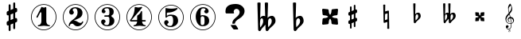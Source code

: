 SplineFontDB: 3.0
FontName: nootka
FullName: nootka
FamilyName: nootka
Weight: Medium
Copyright: Created by SeeLook with FontForge 2.0 (http://fontforge.sf.net) with Emmentaler font from LilyPond project
UComments: "2011-6-11: Created." 
Version: 001.000
ItalicAngle: 0
UnderlinePosition: -100
UnderlineWidth: 50
Ascent: 800
Descent: 200
LayerCount: 2
Layer: 0 0 "Warstwa t+AUIA-a"  1
Layer: 1 0 "Plan pierwszy"  0
NeedsXUIDChange: 1
XUID: [1021 905 4475020 6351159]
FSType: 0
OS2Version: 0
OS2_WeightWidthSlopeOnly: 0
OS2_UseTypoMetrics: 1
CreationTime: 1307821124
ModificationTime: 1321042848
OS2TypoAscent: 0
OS2TypoAOffset: 1
OS2TypoDescent: 0
OS2TypoDOffset: 1
OS2TypoLinegap: 90
OS2WinAscent: 0
OS2WinAOffset: 1
OS2WinDescent: 0
OS2WinDOffset: 1
HheadAscent: 0
HheadAOffset: 1
HheadDescent: 0
HheadDOffset: 1
DEI: 91125
LangName: 1033 
Encoding: UnicodeBmp
UnicodeInterp: none
NameList: Adobe Glyph List
DisplaySize: -72
AntiAlias: 1
FitToEm: 1
WinInfo: 24 8 2
BeginChars: 65536 18

StartChar: one
Encoding: 49 49 0
Width: 1000
VWidth: -200
HStem: -123.931 20.957<416.89 583.079> -12 34.5234<312.969 379.57 628.249 693.89> 654.968 20.958<416.89 583.079>
VStem: 99.9287 21.2053<192.901 359.094> 426.048 154.762<65.2261 424.793> 878.867 21.205<192.901 359.094>
LayerCount: 2
Fore
SplineSet
503.429 566.571 m 4
 529.619 566.571 553.429 584.429 561.762 584.429 c 4
 571.286 584.429 580.81 573.714 580.81 559.429 c 6
 580.81 141.571 l 6
 580.81 79.667 618.905 22.5234 677.238 22.5234 c 4
 689.143 22.5234 693.904 13 693.904 4.66699 c 4
 693.904 -3.66699 689.143 -12 677.238 -12 c 4
 618.905 -12 561.762 4.66699 503.429 4.66699 c 4
 445.096 4.66699 389.143 -12 330.81 -12 c 4
 318.904 -12 312.952 -3.66699 312.952 4.66699 c 4
 312.952 13 318.904 22.5234 330.81 22.5234 c 4
 389.143 22.5234 426.048 79.666 426.048 141.571 c 6
 426.048 397.523 l 6
 426.048 415.381 412.952 424.904 402.238 424.904 c 4
 396.286 424.904 391.524 422.523 389.143 416.571 c 6
 310.571 265.381 l 6
 305.81 257.048 299.857 254.667 292.715 254.667 c 4
 282 254.667 270.096 263 270.096 274.904 c 4
 270.096 278.477 270.096 282.048 272.477 285.619 c 6
 426.048 583.238 l 6
 427.238 586.81 430.81 588 434.381 588 c 4
 448.666 588 476.048 566.571 503.429 566.571 c 4
499.984 675.926 m 0
 720.874 675.926 900.072 496.687 900.072 275.997 c 0
 900.072 55.3076 720.874 -123.931 499.984 -123.931 c 0
 279.094 -123.931 99.9287 55.3076 99.9287 275.997 c 0
 99.9287 496.687 279.094 675.926 499.984 675.926 c 0
499.984 654.968 m 0
 290.689 654.968 121.134 485.493 121.134 275.997 c 0
 121.134 66.502 290.689 -102.974 499.984 -102.974 c 0
 709.278 -102.974 878.867 66.502 878.867 275.997 c 0
 878.867 485.493 709.278 654.968 499.984 654.968 c 0
EndSplineSet
Validated: 1
EndChar

StartChar: numbersign
Encoding: 35 35 1
Width: 1000
VWidth: 0
VStem: 397.4 61.2<-148.447 28.7998 196.8 344.4 511.2 689.518> 541.4 61.2<-89.5183 88.7998 255.6 403.2 571.2 748.447>
LayerCount: 2
Fore
SplineSet
602.6 255.6 m 1
 608.6 258 613.4 260.4 621.8 260.4 c 0
 644.6 260.4 665 241.2 665 217.2 c 2
 665 168 l 2
 665 151.2 654.2 134.4 638.6 128.4 c 2
 602.6 112.8 l 1
 602.6 -60 l 2
 602.6 -76.7998 589.4 -91.2002 572.6 -91.2002 c 0
 555.8 -91.2002 541.4 -76.7998 541.4 -60 c 2
 541.4 88.7998 l 1
 458.6 54 l 1
 458.6 -120 l 2
 458.6 -136.8 444.2 -150 427.4 -150 c 0
 410.6 -150 397.4 -136.8 397.4 -120 c 2
 397.4 28.7998 l 1
 391.4 26.4004 386.6 24 378.2 24 c 0
 355.4 24 335 43.2002 335 67.2002 c 2
 335 117.6 l 2
 335 134.4 345.8 151.2 361.4 157.2 c 2
 397.4 171.6 l 1
 397.4 344.4 l 1
 391.4 342 386.6 339.6 378.2 339.6 c 0
 355.4 339.6 335 358.8 335 382.8 c 2
 335 432 l 2
 335 448.8 345.8 465.6 361.4 471.6 c 2
 397.4 487.2 l 1
 397.4 660 l 2
 397.4 676.8 410.6 691.2 427.4 691.2 c 0
 444.2 691.2 458.6 676.8 458.6 660 c 2
 458.6 511.2 l 1
 541.4 546 l 1
 541.4 720 l 2
 541.4 736.8 555.8 750 572.6 750 c 0
 589.4 750 602.6 736.8 602.6 720 c 2
 602.6 571.2 l 1
 608.6 573.6 613.4 576 621.8 576 c 0
 644.6 576 665 556.8 665 532.8 c 2
 665 482.4 l 2
 665 465.6 654.2 448.8 638.6 442.8 c 2
 602.6 428.4 l 1
 602.6 255.6 l 1
541.4 403.2 m 5
 458.6 369.6 l 5
 458.6 196.8 l 5
 541.4 230.4 l 5
 541.4 403.2 l 5
EndSplineSet
Validated: 1
EndChar

StartChar: two
Encoding: 50 50 2
Width: 1000
VWidth: 0
HStem: -124.075 21.206<416.904 583.097> -12 105.6<507.8 681.8> 553.2 34.8<429.96 528.887> 654.863 21.206<416.904 583.097>
VStem: 100.072 20.958<192.919 359.108> 284 34.8<-11.9825 45.9041> 300.8 109.2<401.25 502.267> 563.6 154.8<324.24 490.546> 878.972 20.957<192.919 359.108>
LayerCount: 2
Fore
SplineSet
564.8 -12 m 0xfd80
 686 -12 740 99.5996 740 127.2 c 0
 740 138 730.4 144 722 144 c 0
 696.8 144 712.4 93.5996 651.2 93.5996 c 0
 580.4 93.5996 554 166.8 447.2 166.8 c 2
 438.8 166.8 l 1
 556.4 226.8 718.4 241.2 718.4 414 c 0
 718.4 522 606.8 588 489.2 588 c 0
 389.6 588 300.8 520.8 300.8 427.2 c 0
 300.8 386.4 333.2 354 374 354 c 0
 414.8 354 447.2 386.4 447.2 427.2 c 0
 447.2 456 410 471.6 410 500.4 c 0xfb80
 410 535.2 449.6 553.2 489.2 553.2 c 0
 546.8 553.2 563.6 481.2 563.6 414 c 0
 563.6 205.2 284 193.2 284 4.7998 c 0
 284 -6 293.6 -12 302 -12 c 0
 310.4 -12 317.6 -7.2002 318.8 3.59961 c 0
 322.4 45.5996 356 70.7998 390.8 70.7998 c 0
 454.4 70.7998 450.8 -12 564.8 -12 c 0xfd80
899.929 276.014 m 0
 899.929 55.123 720.69 -124.075 500.001 -124.075 c 0
 279.312 -124.075 100.072 55.123 100.072 276.014 c 0
 100.072 496.904 279.312 676.069 500.001 676.069 c 0
 720.69 676.069 899.929 496.904 899.929 276.014 c 0
878.972 276.014 m 4
 878.972 485.309 709.496 654.863 500.001 654.863 c 4
 290.505 654.863 121.03 485.309 121.03 276.014 c 4
 121.03 66.7188 290.505 -102.869 500.001 -102.869 c 4
 709.496 -102.869 878.972 66.7197 878.972 276.014 c 4
EndSplineSet
Validated: 9
EndChar

StartChar: three
Encoding: 51 51 3
Width: 1000
VWidth: 0
HStem: -124 20.957<416.962 583.151> -12 34.7998<419.71 532.712> 285.6 43.2<401.605 553.697> 553.2 34.8<419.728 537.539> 654.898 20.958<416.962 583.151>
VStem: 100 21.205<192.831 359.025> 304.4 96<63.6837 150> 321.2 85.2<434.096 522.884> 563.6 156<75.6241 234.097> 563.6 135.6<363.259 521.436> 878.938 21.207<192.831 359.025>
LayerCount: 2
Fore
SplineSet
628.4 307.2 m 0xfd60
 628.4 261.6 719.6 273.6 719.6 157.2 c 0
 719.6 44.4004 620 -12 496.4 -12 c 0
 398 -12 304.4 42 304.4 130.8 c 0
 304.4 169.2 335.6 200.4 374 200.4 c 0
 412.4 200.4 443.6 169.2 443.6 130.8 c 0
 443.6 104.4 400.4 99.5996 400.4 73.2002 c 0
 400.4 33.5996 450.8 22.7998 496.4 22.7998 c 0
 551.6 22.7998 563.6 92.4004 563.6 157.2 c 2
 563.6 202.8 l 2xfea0
 563.6 250.8 558.8 285.6 512 285.6 c 2
 423.2 285.6 l 2
 408.8 285.6 401.6 296.4 401.6 307.2 c 0
 401.6 318 408.8 328.8 423.2 328.8 c 2
 512 328.8 l 2
 560 328.8 563.6 366 563.6 416.4 c 2
 563.6 452.4 l 2
 563.6 512.4 544.4 553.2 490.4 553.2 c 0
 449.6 553.2 406.4 543.6 406.4 507.6 c 0
 406.4 484.8 443.6 480 443.6 457.2 c 0
 443.6 423.6 416 396 382.4 396 c 0
 348.8 396 321.2 423.6 321.2 457.2 c 0
 321.2 537.6 402.8 588 490.4 588 c 0
 602 588 699.2 550.8 699.2 452.4 c 0
 699.2 318 628.4 360 628.4 307.2 c 0xfd60
500.056 675.856 m 4
 720.946 675.856 900.145 496.617 900.145 275.928 c 4
 900.145 55.2383 720.946 -124 500.056 -124 c 4
 279.165 -124 100 55.2383 100 275.928 c 4
 100 496.617 279.165 675.856 500.056 675.856 c 4
500.056 654.898 m 0
 290.761 654.898 121.205 485.424 121.205 275.928 c 0
 121.205 66.4326 290.761 -103.043 500.056 -103.043 c 0
 709.35 -103.043 878.938 66.4326 878.938 275.928 c 0
 878.938 485.424 709.35 654.898 500.056 654.898 c 0
EndSplineSet
Validated: 1
EndChar

StartChar: four
Encoding: 52 52 4
Width: 1000
VWidth: 0
HStem: -124 20.957<416.962 583.151> -12 34.7305<322.086 388.121 638.29 705.289> 137.7 43.114<253.809 435.845 591.533 707.695> 654.898 20.958<416.962 583.151>
VStem: 100 21.205<192.831 359.025> 435.845 155.688<67.7425 137.7 180.814 334.929> 878.938 21.207<192.831 359.025>
LayerCount: 2
Fore
SplineSet
378.359 588 m 0
 381.952 588 431.054 570.036 474.168 570.036 c 0
 523.27 570.036 560.396 588 573.568 588 c 0
 585.545 588 593.928 579.617 593.928 571.233 c 0
 593.928 568.838 593.928 565.245 591.533 562.851 c 2
 253.809 180.814 l 1
 435.845 180.814 l 1
 435.845 295.784 l 2
 435.845 344.886 480.156 329.317 525.665 390.396 c 0
 553.21 427.521 553.21 461.054 572.371 461.054 c 0
 581.952 461.054 591.533 453.868 591.533 440.694 c 2
 591.533 180.814 l 1
 686.144 180.814 l 2
 700.515 180.814 707.7 170.036 707.7 159.258 c 0
 707.7 148.479 700.515 137.7 686.144 137.7 c 2
 591.533 137.7 l 1
 593.928 76.623 631.054 22.7305 687.342 22.7305 c 0
 699.317 22.7305 705.306 13.1494 705.306 4.7666 c 0
 705.306 -3.61719 699.317 -12 687.342 -12 c 0
 628.658 -12 572.371 4.7666 513.688 4.7666 c 0
 455.006 4.7666 397.521 -12 338.838 -12 c 0
 326.862 -12 322.072 -3.61719 322.072 4.7666 c 0
 322.072 13.1494 326.862 22.7305 338.838 22.7305 c 0
 395.126 22.7305 433.449 76.623 435.845 137.7 c 1
 253.809 137.7 l 2
 219.078 137.7 208.3 158.06 208.3 171.233 c 0
 208.3 189.197 358 319.736 358 562.851 c 0
 358 576.023 367.581 588 378.359 588 c 0
500.056 675.856 m 4
 720.946 675.856 900.145 496.617 900.145 275.928 c 4
 900.145 55.2383 720.946 -124 500.056 -124 c 4
 279.165 -124 100 55.2383 100 275.928 c 4
 100 496.617 279.165 675.856 500.056 675.856 c 4
500.056 654.898 m 0
 290.761 654.898 121.205 485.424 121.205 275.928 c 0
 121.205 66.4326 290.761 -103.043 500.056 -103.043 c 0
 709.35 -103.043 878.938 66.4326 878.938 275.928 c 0
 878.938 485.424 709.35 654.898 500.056 654.898 c 0
EndSplineSet
Validated: 1
EndChar

StartChar: five
Encoding: 53 53 5
Width: 1000
VWidth: 0
HStem: -124 20.957<416.962 583.151> -28 34.7998<399.951 525.231> 314 43.2<400.337 540.594> 426.8 145.2<369.878 510.595> 426.8 128.4<370.686 531.185> 654.898 20.958<416.962 583.151>
VStem: 100 21.205<192.831 359.025> 285.6 96<46.8837 134> 326.4 43.2<314 426.662> 567.6 154.8<84.299 263.23> 878.938 21.207<192.831 359.025>
LayerCount: 2
Fore
SplineSet
348 572 m 0xf6e0
 352.8 572 424.8 555.2 514.8 555.2 c 0xeee0
 597.6 555.2 678 572 684 572 c 0xf6e0
 697.2 572 706.8 563.6 706.8 555.2 c 0xeee0
 706.8 542 586.8 426.8 393.6 426.8 c 0
 380.4 426.8 369.6 414.8 369.6 401.6 c 2
 369.6 314 l 1xf6e0
 402 346.4 450 357.2 496.8 357.2 c 0
 637.2 357.2 722.4 297.2 722.4 164 c 0
 722.4 47.6006 607.2 -28 482.4 -28 c 0
 381.6 -28 285.6 23.6006 285.6 114.8 c 0
 285.6 153.2 316.8 184.4 355.2 184.4 c 0
 393.6 184.4 424.8 153.2 424.8 114.8 c 0
 424.8 88.4004 381.6 83.5996 381.6 57.2002 c 0xf760
 381.6 15.2002 434.4 6.7998 482.4 6.7998 c 0
 548.4 6.7998 567.6 87.2002 567.6 164 c 0
 567.6 234.8 558 314 496.8 314 c 0
 361.2 314 378 258.8 348 258.8 c 0
 337.2 258.8 326.4 267.2 326.4 280.4 c 2
 326.4 548 l 2
 326.4 561.2 336 572 348 572 c 0xf6e0
500.056 675.856 m 4
 720.946 675.856 900.145 496.617 900.145 275.928 c 4
 900.145 55.2383 720.946 -124 500.056 -124 c 4
 279.165 -124 100 55.2383 100 275.928 c 4
 100 496.617 279.165 675.856 500.056 675.856 c 4
500.056 654.898 m 0
 290.761 654.898 121.205 485.424 121.205 275.928 c 0
 121.205 66.4326 290.761 -103.043 500.056 -103.043 c 0
 709.35 -103.043 878.938 66.4326 878.938 275.928 c 0
 878.938 485.424 709.35 654.898 500.056 654.898 c 0
EndSplineSet
Validated: 1
EndChar

StartChar: six
Encoding: 54 54 6
Width: 1000
VWidth: 0
HStem: -124 20.957<416.962 583.151> -12 34.7998<448.816 532.73> 296.4 34.8<446.22 532.73> 553.2 34.8<465.769 572.728> 654.898 20.958<416.962 583.151>
VStem: 100 21.205<192.831 359.025> 276.8 154.8<151.421 286.875 314.4 413.318> 554 145.2<72.0101 247.19> 585.2 97.2<432.016 523.205> 878.938 21.207<192.831 359.025>
LayerCount: 2
Fore
SplineSet
488 296.4 m 0xff40
 436.4 296.4 431.6 258 431.6 205.2 c 2
 431.6 159.6 l 1
 431.6 114 l 2
 431.6 61.2002 436.4 22.7998 488 22.7998 c 0
 554 22.7998 554 82.7998 554 159.6 c 0
 554 236.4 554 296.4 488 296.4 c 0xff40
431.6 314.4 m 0
 449.6 322.8 467.6 331.2 488 331.2 c 0
 612.8 331.2 699.2 276 699.2 159.6 c 0xff40
 699.2 43.2002 612.8 -12 488 -12 c 0
 351.2 -12 276.8 136.8 276.8 288 c 0
 276.8 442.8 369.2 588 513.2 588 c 0
 600.8 588 682.4 537.6 682.4 457.2 c 0
 682.4 418.8 651.2 387.6 612.8 387.6 c 0
 574.4 387.6 543.2 418.8 543.2 457.2 c 0
 543.2 482.4 585.2 484.8 585.2 510 c 0xfec0
 585.2 541.2 548 553.2 513.2 553.2 c 0
 441.2 553.2 429.2 488.4 429.2 408 c 0
 429.2 378 430.4 345.6 431.6 314.4 c 0
500.056 675.856 m 4
 720.946 675.856 900.145 496.617 900.145 275.928 c 4
 900.145 55.2383 720.946 -124 500.056 -124 c 4
 279.165 -124 100 55.2383 100 275.928 c 4
 100 496.617 279.165 675.856 500.056 675.856 c 4
500.056 654.898 m 0
 290.761 654.898 121.205 485.424 121.205 275.928 c 0
 121.205 66.4326 290.761 -103.043 500.056 -103.043 c 0
 709.35 -103.043 878.938 66.4326 878.938 275.928 c 0
 878.938 485.424 709.35 654.898 500.056 654.898 c 0
EndSplineSet
Validated: 1
EndChar

StartChar: question
Encoding: 63 63 7
Width: 1000
VWidth: 0
HStem: -109.785 140.702<450.706 549.137> 536.116 152.89<502.147 618.388>
VStem: 211.764 257.457<407.844 502.829> 427.62 86.342<75.3022 144.05> 656.82 155.416<375.998 496.474>
LayerCount: 2
Fore
SplineSet
211.764 460.779 m 0xe8
 211.764 546.456 246.562 608.129 316.159 645.798 c 0
 370.581 674.603 445.935 689.005 542.22 689.006 c 0
 589.839 689.005 634.842 679.034 677.229 659.093 c 0
 727.463 635.457 765.14 601.112 790.259 556.059 c 0
 804.91 528.73 812.236 499.187 812.236 467.427 c 0
 812.236 416.464 792.874 367.347 754.151 320.077 c 0
 725.894 285.363 694.496 258.773 659.96 240.309 c 0
 605.014 210.765 562.366 177.528 532.016 140.599 c 0
 521.55 127.304 516.316 115.486 516.317 105.146 c 0
 516.316 103.669 515.794 101.083 514.747 97.3906 c 0
 514.224 94.4365 513.962 92.2207 513.962 90.7432 c 0
 513.962 76.71 494.862 69.6934 456.662 69.6934 c 0
 440.44 69.6934 431.282 71.54 429.189 75.2324 c 0
 427.619 76.71 427.097 78.9258 427.62 81.8799 c 0xd8
 428.143 84.834 428.404 88.5273 428.404 92.959 c 0
 428.404 136.536 448.289 177.897 488.06 217.043 c 0
 499.571 228.86 517.625 245.109 542.22 265.79 c 0
 567.337 286.471 585.914 302.72 597.95 314.538 c 0
 637.196 353.683 656.819 393.567 656.82 434.19 c 0
 656.819 454.87 650.017 475.182 636.412 495.124 c 0
 617.573 522.452 591.408 536.116 557.918 536.116 c 0
 537.51 536.116 518.41 529.1 500.618 515.066 c 0
 479.687 498.078 469.221 476.29 469.221 449.701 c 0
 469.221 441.576 471.314 433.82 475.501 426.435 c 0
 480.21 419.049 482.564 412.771 482.565 407.601 c 0
 482.564 397.26 472.622 392.09 452.737 392.09 c 2
 243.161 392.09 l 2
 222.229 392.09 211.764 409.816 211.764 445.27 c 2
 211.764 460.779 l 0xe8
377.384 30.917 m 1
 523.382 30.917 l 2
 531.754 30.917 547.976 13.5596 572.047 -21.1543 c 0
 597.165 -58.084 609.724 -84.6729 609.724 -100.923 c 0
 609.724 -108.309 607.631 -111.632 603.444 -110.894 c 0
 599.258 -110.154 595.856 -109.785 593.24 -109.785 c 2
 473.146 -109.785 l 2
 468.959 -109.785 453.784 -93.167 427.62 -59.9307 c 0
 398.315 -23 381.57 7.28223 377.384 30.917 c 1
EndSplineSet
Validated: 35
EndChar

StartChar: uniE1A7
Encoding: 57767 57767 8
Width: 1000
VWidth: 0
HStem: -190 5.67599<119.372 141.672> -102.805 5.5472<133.987 153.106> -100 16.833<79.1715 140.208> -53.709 83.7461<54.8457 105.362> 64.5449 16.834<111.559 182.962 199.795 206.399>
VStem: 10 28.6162<154.011 251.718> 23.4668 87.5332<-49.1934 22.4029> 82.8037 23.1453<156.683 218.667> 94.166 18.938<466.195 572.71> 101.862 10.449<-180.303 -155.178> 115.535 10.319<-129.284 -109.25> 151.522 11.222<-177.514 -155.443> 159.133 9.67401<-129.607 -106.259> 183.383 16.833<-32.1955 67.0703 86.8496 171.403> 196.428 28.196<505.956 610.053> 251.557 28.196<122.12 203.3>
LayerCount: 2
Fore
SplineSet
116.891 410.89 m 1xbc25
 102.583 460.548 94.166 508.102 94.166 570.385 c 0
 94.166 620.885 117.732 668.018 157.712 698.738 c 0
 158.554 699.58 159.815 700 161.078 700 c 0
 162.34 700 163.604 699.579 164.445 698.738 c 0
 196.428 660.863 224.624 587.639 224.624 536.718 c 0xbca3
 224.624 473.593 186.749 424.355 144.666 376.802 c 1
 153.924 346.081 162.341 314.939 170.337 283.798 c 1
 172.861 283.798 l 2
 237.67 283.798 279.753 230.353 279.753 174.803 c 0
 279.753 142.819 265.865 110.416 234.724 87.2695 c 0
 224.203 79.2744 212.42 73.8037 199.795 70.4365 c 1
 199.795 64.9658 200.216 59.0742 200.216 53.6035 c 0
 200.216 34.2451 199.795 14.8867 198.532 -4.4707 c 0
 195.587 -55.3916 158.975 -100 108.475 -100 c 0
 61.7627 -100 23.4668 -61.2832 23.4668 -13.7295 c 0xba25
 23.4668 10.6787 46.1914 30.0371 71.0205 30.0371 c 0
 93.7451 30.0371 111 9.83691 111 -13.7295 c 0
 111 -35.6133 92.9043 -53.709 71.0205 -53.709 c 0
 65.5498 -53.709 59.6582 -52.0254 54.6084 -49.5 c 1
 65.5498 -69.2793 85.75 -83.167 109.316 -83.167 c 0
 150.979 -83.167 179.174 -44.4502 181.699 -1.94629 c 0
 182.961 16.5703 183.383 35.5078 183.383 54.0244 c 2
 183.383 67.0703 l 1
 172.441 65.3867 161.499 64.5449 150.137 64.5449 c 0
 71.0205 64.5449 10 136.507 10 221.095 c 0
 10 297.265 66.3916 353.235 116.891 410.89 c 1xbc25
199.374 86.8496 m 1
 230.095 96.1074 251.557 127.67 251.557 158.391 c 0
 251.557 196.266 224.624 233.299 180.857 239.19 c 1
 190.536 192.898 197.69 138.611 199.374 86.8496 c 1
151.399 81.3789 m 0
 161.92 81.3789 172.44 81.7998 182.962 83.4824 c 1
 181.278 136.928 173.282 192.478 163.183 240.032 c 1
 126.57 237.928 105.949 213.94 105.949 187.849 c 0
 105.949 168.911 116.891 149.132 140.878 135.245 c 0
 142.562 133.562 143.824 131.457 143.824 129.354 c 0
 143.824 124.724 140.037 120.516 135.407 120.516 c 0
 134.146 120.516 132.883 120.937 131.62 121.358 c 0
 97.9531 139.453 82.8037 169.333 82.8037 198.791 c 0x9d21
 82.8037 236.666 108.475 273.699 153.503 282.115 c 1
 146.77 309.049 138.774 335.561 131.199 362.073 c 1
 84.9082 309.891 38.6162 257.286 38.6162 187.85 c 0
 38.6162 129.774 93.7451 81.3789 151.399 81.3789 c 0
181.278 640.242 m 1
 139.195 617.097 113.104 573.33 113.104 525.355 c 0
 113.104 487.48 121.1 457.181 129.937 426.039 c 1
 166.128 468.964 196.428 513.993 196.428 569.964 c 0x98a3
 196.428 600.685 193.062 613.31 181.278 640.242 c 1
149.329 -140.34 m 1
 154.102 -143.436 156.424 -145.37 158.358 -147.95 c 0
 161.196 -151.82 162.744 -156.334 162.744 -161.107 c 0xd831
 162.744 -177.875 148.427 -190 128.691 -190 c 0
 112.182 -190 101.862 -182.132 101.862 -169.749 c 0
 101.862 -158.012 109.988 -148.596 125.209 -142.791 c 1
 118.243 -137.76 115.535 -132.729 115.535 -124.861 c 0
 115.535 -109.383 128.434 -97.2578 145.073 -97.2578 c 0
 158.875 -97.2578 168.807 -105.643 168.807 -117.38 c 0xd869
 168.807 -123.959 165.84 -129.892 160.293 -134.148 c 0
 157.972 -135.954 155.263 -137.502 149.329 -140.34 c 1
143.783 -137.373 m 0
 144.428 -136.986 145.331 -136.6 145.847 -136.471 c 0
 153.715 -132.858 159.133 -124.732 159.133 -116.606 c 0xd829
 159.133 -108.609 152.812 -102.805 144.041 -102.805 c 0
 133.98 -102.805 125.854 -109.899 125.854 -118.67 c 0
 125.854 -126.022 130.755 -131.053 143.783 -137.373 c 0
130.11 -146.273 m 4
 128.691 -146.918 127.918 -147.177 127.659 -147.306 c 4
 118.114 -151.433 112.311 -159.43 112.311 -168.201 c 4
 112.311 -178.133 119.146 -184.324 130.11 -184.324 c 4
 142.235 -184.324 151.522 -176.715 151.522 -166.911 c 4x9871
 151.522 -161.236 148.04 -155.947 141.59 -152.078 c 4
 138.365 -150.143 136.173 -149.111 130.11 -146.273 c 4
EndSplineSet
Validated: 1
EndChar

StartChar: uniE10E
Encoding: 57614 57614 9
Width: 1000
VWidth: 0
VStem: 125.685 51<-74.6157 74 214 337 476 625.582> 245.685 51<-25.5824 124 263 386 526 674.616>
LayerCount: 2
Fore
SplineSet
245.685 386 m 5
 176.685 358 l 5
 176.685 214 l 5
 245.685 242 l 5
 245.685 386 l 5
296.685 263 m 1
 301.685 265 305.685 267 312.685 267 c 0
 331.685 267 348.685 251 348.685 231 c 2
 348.685 190 l 2
 348.685 176 339.685 162 326.685 157 c 2
 296.685 144 l 1
 296.685 0 l 2
 296.685 -14 285.685 -26 271.685 -26 c 0
 257.685 -26 245.685 -14 245.685 0 c 2
 245.685 124 l 1
 176.685 95 l 1
 176.685 -50 l 2
 176.685 -64 164.685 -75 150.685 -75 c 0
 136.685 -75 125.685 -64 125.685 -50 c 2
 125.685 74 l 1
 120.685 72 116.685 70 109.685 70 c 0
 90.6846 70 73.6846 86 73.6846 106 c 2
 73.6846 148 l 2
 73.6846 162 82.6846 176 95.6846 181 c 2
 125.685 193 l 1
 125.685 337 l 1
 120.685 335 116.685 333 109.685 333 c 0
 90.6846 333 73.6846 349 73.6846 369 c 2
 73.6846 410 l 2
 73.6846 424 82.6846 438 95.6846 443 c 2
 125.685 456 l 1
 125.685 600 l 2
 125.685 614 136.685 626 150.685 626 c 0
 164.685 626 176.685 614 176.685 600 c 2
 176.685 476 l 1
 245.685 505 l 1
 245.685 650 l 2
 245.685 664 257.685 675 271.685 675 c 0
 285.685 675 296.685 664 296.685 650 c 2
 296.685 526 l 1
 301.685 528 305.685 530 312.685 530 c 0
 331.685 530 348.685 514 348.685 494 c 2
 348.685 452 l 2
 348.685 438 339.685 424 326.685 419 c 2
 296.685 407 l 1
 296.685 263 l 1
EndSplineSet
Validated: 1
EndChar

StartChar: uniE11A
Encoding: 57626 57626 10
Width: 1000
VWidth: 0
HStem: 380.5 54<202.186 298.185>
VStem: 113.685 70<535.167 726.234> 271.685 77<261.306 374.184>
LayerCount: 2
Fore
SplineSet
185.685 312.5 m 6
 186.685 346.5 201.685 380.5 232.685 380.5 c 4
 258.685 380.5 271.685 349.5 271.685 319.5 c 4
 271.685 264.5 228.685 223.5 188.685 185.5 c 5
 185.685 205.5 183.685 226.5 183.685 247.5 c 6
 183.685 257.5 l 5
 185.685 312.5 l 6
129.685 138.5 m 0
 129.685 118.5 142.685 100.5 161.685 100.5 c 0
 191.685 100.5 199.685 137.5 219.685 157.5 c 0
 273.685 209.5 348.685 251.5 348.685 326.5 c 0
 348.685 380.5 322.685 434.5 273.685 434.5 c 0
 235.685 434.5 199.685 417.5 174.685 388.5 c 1
 183.685 718.5 l 1
 172.685 724.5 160.685 727.5 148.685 727.5 c 0
 136.685 727.5 124.685 724.5 113.685 718.5 c 1
 129.685 138.5 l 0
EndSplineSet
Validated: 3
EndChar

StartChar: uniE125
Encoding: 57637 57637 11
Width: 1000
VWidth: 0
HStem: 157 117<70.4308 151.56 259.81 340.939> 326 117<70.4308 151.56 259.81 340.939>
VStem: 70.6846 109<185.125 260.883 339.117 414.875> 231.685 109<185.125 260.883 339.117 414.875>
LayerCount: 2
Fore
SplineSet
239.685 300 m 4
 260.685 321 292.685 326 322.685 326 c 4
 332.685 326 340.685 334 340.685 344 c 6
 348.685 425 l 6
 349.685 435 341.685 443 332.685 443 c 6
 330.685 443 l 5
 249.685 435 l 6
 239.685 434 231.685 427 231.685 417 c 4
 231.685 387 226.685 355 205.685 334 c 5
 184.685 355 179.685 387 179.685 417 c 4
 179.685 427 171.685 434 161.685 435 c 6
 80.6846 443 l 5
 78.6846 443 l 6
 69.6846 443 61.6846 435 62.6846 425 c 6
 70.6846 344 l 6
 70.6846 334 78.6846 326 88.6846 326 c 4
 118.685 326 150.685 321 171.685 300 c 5
 150.685 279 118.685 274 88.6846 274 c 4
 78.6846 274 70.6846 266 70.6846 256 c 6
 62.6846 175 l 6
 61.6846 165 69.6846 157 78.6846 157 c 6
 80.6846 157 l 5
 161.685 165 l 6
 171.685 166 179.685 173 179.685 183 c 4
 179.685 213 184.685 245 205.685 266 c 5
 226.685 245 231.685 213 231.685 183 c 4
 231.685 173 239.685 166 249.685 165 c 6
 330.685 157 l 5
 332.685 157 l 6
 341.685 157 349.685 165 348.685 175 c 6
 340.685 256 l 6
 340.685 266 332.685 274 322.685 274 c 4
 292.685 274 260.685 279 239.685 300 c 4
EndSplineSet
Validated: 3
EndChar

StartChar: uniE123
Encoding: 57635 57635 12
Width: 1000
VWidth: 0
HStem: 380.5 54<132.51 196.081 301.847 396.581>
VStem: 52.5811 69.9999<464.75 726.234> 68.5811 40.9999<180.532 373.785 388.5 392.25> 179.581 106<242.438 371.401> 214.581 71<553.5 726.127> 223.581 52<424.5 619.5> 228.581 57<186.438 240.5> 366.581 83<261.897 376.536>
LayerCount: 2
Fore
SplineSet
287.581 312.5 m 2x91
 285.581 257.5 l 1
 285.581 247.5 l 2
 285.581 226.5 287.581 205.5 290.581 185.5 c 1
 329.581 223.5 366.581 265.5 366.581 319.5 c 0
 366.581 349.5 356.581 380.5 330.581 380.5 c 0
 300.581 380.5 288.581 346.5 287.581 312.5 c 2x91
231.581 138.5 m 2
 228.581 240.5 l 1
 205.581 211.5 175.581 185.5 150.581 157.5 c 0
 132.581 137.5 129.581 100.5 100.581 100.5 c 0
 81.5811 100.5 68.5811 118.5 68.5811 138.5 c 2xa3
 52.5811 718.5 l 1
 63.5811 724.5 75.5811 727.5 87.5811 727.5 c 0
 99.5811 727.5 111.581 724.5 122.581 718.5 c 1
 113.581 388.5 l 1
 128.581 416.5 157.581 434.5 189.581 434.5 c 0
 202.581 434.5 214.581 431.5 223.581 424.5 c 1xc5
 214.581 718.5 l 1
 225.581 724.5 237.581 727.5 249.581 727.5 c 0
 261.581 727.5 274.581 724.5 285.581 718.5 c 1x89
 275.581 388.5 l 1x85
 298.581 417.5 334.581 434.5 371.581 434.5 c 0
 421.581 434.5 449.581 382.5 449.581 327.5 c 0
 449.581 252.5 375.581 209.5 321.581 157.5 c 0
 301.581 137.5 292.581 100.5 262.581 100.5 c 0
 243.581 100.5 231.581 118.5 231.581 138.5 c 2
111.581 312.5 m 5
 109.581 257.5 l 5
 109.581 246.5 l 6
 109.581 224.5 111.581 201.5 115.581 179.5 c 5
 150.581 219.5 179.581 266.5 179.581 319.5 c 4xb1
 179.581 348.5 173.581 380.5 148.581 380.5 c 4
 119.581 380.5 112.581 345.5 111.581 312.5 c 5
EndSplineSet
Validated: 3
EndChar

StartChar: uniE116
Encoding: 57622 57622 13
Width: 1000
VWidth: 0
VStem: 170.685 59<326.273 383 465 682.353> 181.685 46<194 383 465 475.727> 296.685 62<-82.4809 135 217 308.6> 301.685 47<89.4 135 217 406>
LayerCount: 2
Fore
SplineSet
170.685 675 m 1x80
 180.685 681 191.685 683 202.685 683 c 0
 213.685 683 223.685 681 233.685 675 c 1
 229.685 465 l 1
 321.685 492 l 2
 323.685 493 325.685 493 327.685 493 c 0
 338.685 493 348.685 484 348.685 473 c 2x90
 358.685 -75 l 1
 348.685 -81 338.685 -83 327.685 -83 c 0
 316.685 -83 306.685 -81 296.685 -75 c 1
 300.685 135 l 1
 208.685 108 l 2
 206.685 107 204.685 107 202.685 107 c 0
 191.685 107 181.685 116 181.685 127 c 2x60
 170.685 675 l 1x80
301.685 217 m 5
 305.685 406 l 5
 227.685 383 l 5x50
 224.685 194 l 5
 301.685 217 l 5
EndSplineSet
Validated: 3
EndChar

StartChar: x
Encoding: 120 120 14
Width: 1000
VWidth: 0
HStem: 50 204.546<265.629 352.342 647.658 734.371> 345.454 204.546<265.629 352.344 647.656 734.371>
VStem: 263.986 190.56<152.202 207.659 392.341 447.798> 545.454 190.56<152.202 207.659 392.341 447.798>
LayerCount: 2
Fore
SplineSet
559.44 300 m 4
 596.154 263.287 652.098 254.546 704.546 254.546 c 4
 722.028 254.546 736.014 240.56 736.014 223.077 c 6
 750 81.4688 l 6
 751.748 63.9863 737.762 50 722.028 50 c 6
 718.531 50 l 5
 576.923 63.9863 l 6
 559.44 65.7344 545.454 77.9717 545.454 95.4541 c 4
 545.454 147.902 536.713 203.847 500 240.56 c 5
 463.287 203.847 454.546 147.902 454.546 95.4541 c 4
 454.546 77.9717 440.56 65.7344 423.077 63.9863 c 6
 281.469 50 l 5
 277.972 50 l 6
 262.237 50 248.252 63.9863 250 81.4688 c 6
 263.986 223.077 l 6
 263.986 240.56 277.972 254.546 295.454 254.546 c 4
 347.902 254.546 403.846 263.287 440.56 300 c 5
 403.846 336.713 347.902 345.454 295.454 345.454 c 4
 277.972 345.454 263.986 359.44 263.986 376.923 c 6
 250 518.531 l 6
 248.252 536.014 262.237 550 277.972 550 c 6
 281.469 550 l 5
 423.077 536.014 l 6
 440.56 534.266 454.546 522.028 454.546 504.546 c 4
 454.546 452.098 463.287 396.153 500 359.44 c 5
 536.713 396.153 545.454 452.098 545.454 504.546 c 4
 545.454 522.028 559.44 534.266 576.923 536.014 c 6
 718.531 550 l 5
 722.028 550 l 6
 737.762 550 751.748 536.014 750 518.531 c 6
 736.014 376.923 l 6
 736.014 359.44 722.028 345.454 704.546 345.454 c 4
 652.098 345.454 596.154 336.713 559.44 300 c 4
EndSplineSet
Validated: 33
EndChar

StartChar: b
Encoding: 98 98 15
Width: 1000
VWidth: 0
HStem: 251.914 77.512<474.298 596.172>
VStem: 331.34 100.478<585.689 745.912> 558.134 110.526<96.615 235.14>
LayerCount: 2
Fore
SplineSet
434.689 154.307 m 6
 431.818 75.3584 l 5
 431.818 61.0049 l 6
 431.818 30.8613 434.689 0.717773 438.995 -27.9902 c 5
 496.411 26.5547 558.134 85.4072 558.134 164.354 c 4
 558.134 207.416 539.474 251.914 502.153 251.914 c 4
 457.655 251.914 436.124 203.11 434.689 154.307 c 6
354.307 -95.4541 m 0
 331.34 737.081 l 1
 347.129 745.693 364.354 750 381.579 750 c 0
 398.804 750 416.028 745.693 431.818 737.081 c 1
 418.899 263.397 l 1
 454.785 305.023 506.459 329.426 561.005 329.426 c 0
 631.34 329.426 668.66 251.914 668.66 174.402 c 0
 668.66 66.7461 561.005 6.45898 483.493 -68.1816 c 0
 454.785 -96.8896 443.302 -150 400.239 -150 c 0
 372.967 -150 354.307 -124.163 354.307 -95.4541 c 0
EndSplineSet
Validated: 1
EndChar

StartChar: B
Encoding: 66 66 16
Width: 1000
VWidth: 0
Flags: W
HStem: 251.914 77.512<342.393 421.053 587.869 708.852>
VStem: 215.072 100.478<483.326 745.912> 238.038 58.852<-35.1212 158.301> 397.368 152.153<69.5692 226.393> 447.607 101.914<600.847 745.682> 460.526 74.642<315.072 494.415> 467.703 81.818<-26.6435 50.957> 665.789 119.139<97.5255 237.262>
LayerCount: 2
Fore
SplineSet
552.393 154.307 m 2x83
 549.521 75.3584 l 1x91
 549.521 61.0049 l 2
 549.521 30.8613 552.393 0.717773 556.698 -27.9902 c 1
 612.68 26.5547 665.789 86.8418 665.789 164.354 c 0
 665.789 207.416 651.436 251.914 614.115 251.914 c 0
 571.053 251.914 553.828 203.11 552.393 154.307 c 2x83
472.01 -95.4541 m 2
 467.703 50.957 l 1
 434.689 9.33008 391.627 -27.9902 355.741 -68.1816 c 0
 329.904 -96.8896 325.598 -150 283.972 -150 c 0
 256.698 -150 238.038 -124.163 238.038 -95.4541 c 2xa3
 215.072 737.081 l 1
 230.861 745.693 248.086 750 265.311 750 c 0
 282.536 750 299.761 745.693 315.55 737.081 c 1
 302.632 263.397 l 1
 324.163 303.589 365.789 329.426 411.723 329.426 c 0
 430.383 329.426 447.607 325.119 460.526 315.072 c 1xc5
 447.607 737.081 l 1
 463.397 745.693 480.622 750 497.847 750 c 0
 515.072 750 533.732 745.693 549.521 737.081 c 1x89
 535.168 263.397 l 1x85
 568.182 305.023 619.856 329.426 672.967 329.426 c 0
 744.736 329.426 784.928 254.784 784.928 175.837 c 0
 784.928 68.1816 678.708 6.45898 601.196 -68.1816 c 0
 572.488 -96.8896 559.569 -150 516.507 -150 c 0
 489.234 -150 472.01 -124.163 472.01 -95.4541 c 2
299.761 154.307 m 5
 296.89 75.3584 l 5
 296.89 59.5693 l 6
 296.89 27.9902 299.761 -5.02441 305.502 -36.6025 c 5
 355.741 20.8135 397.368 88.2773 397.368 164.354 c 4xb1
 397.368 205.98 388.756 251.914 352.871 251.914 c 4
 311.244 251.914 301.196 201.675 299.761 154.307 c 5
EndSplineSet
Validated: 1
EndChar

StartChar: space
Encoding: 32 32 17
Width: 1000
VWidth: 0
LayerCount: 2
Fore
SplineSet
590 117.5 m 1
 380 117.5 l 1
EndSplineSet
Validated: 524291
EndChar
EndChars
EndSplineFont
